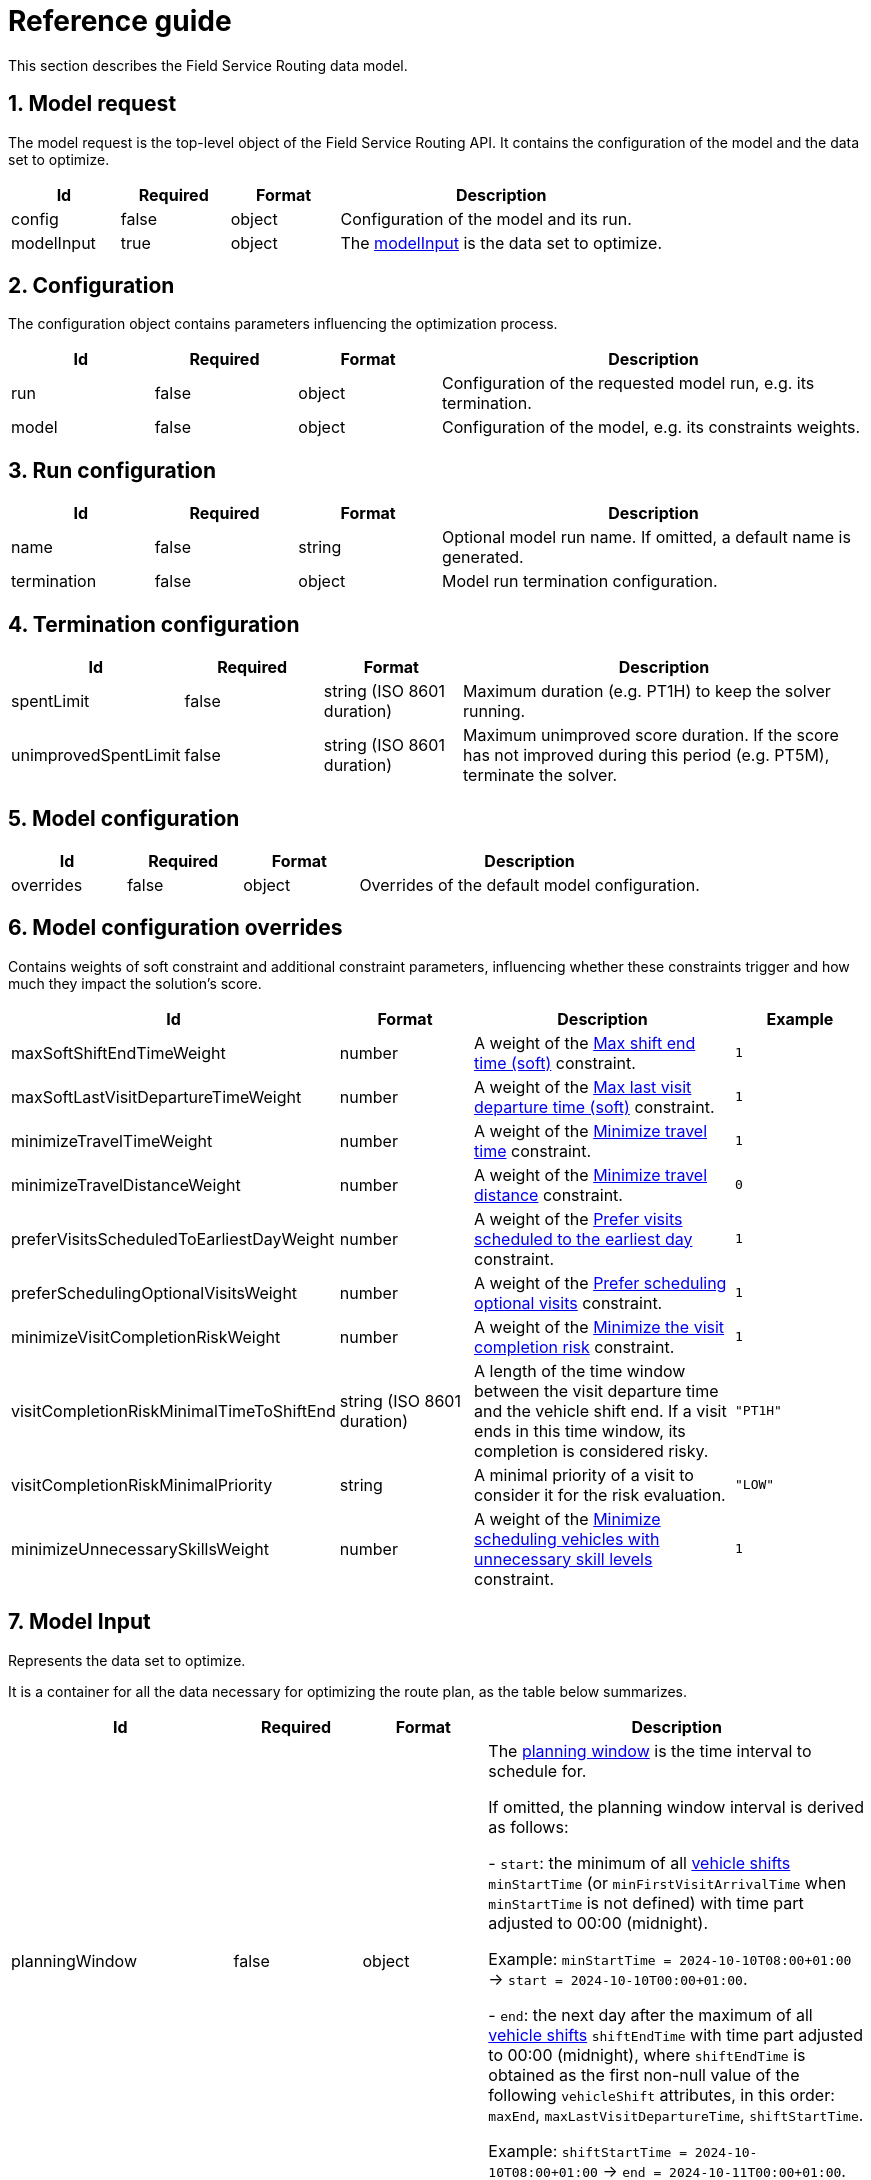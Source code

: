 = Reference guide

:doctype: book
:sectnums:
:icons: font

This section describes the Field Service Routing data model.

[#modelRequest]
== Model request

The model request is the top-level object of the Field Service Routing API.
It contains the configuration of the model and the data set to optimize.

[%header,cols="1,1,1,3"]
|===
^|Id
^|Required
^|Format
^|Description

.^|config
.^|false
.^|object
.^|Configuration of the model and its run.

.^|modelInput
.^|true
.^|object
.^|The xref:modelInput[modelInput] is the data set to optimize.
|===

[#configuration]
== Configuration

The configuration object contains parameters influencing the optimization process.

[%header,cols="1,1,1,3"]
|===
^|Id
^|Required
^|Format
^|Description

.^|run
.^|false
.^|object
.^|Configuration of the requested model run, e.g. its termination.

.^|model
.^|false
.^|object
.^|Configuration of the model, e.g. its constraints weights.
|===

[#runConfiguration]
== Run configuration

[%header,cols="1,1,1,3"]
|===
^|Id
^|Required
^|Format
^|Description

.^|name
.^|false
.^|string
.^|Optional model run name.
If omitted, a default name is generated.

.^|termination
.^|false
.^|object
.^|Model run termination configuration.
|===

[#terminationConfiguration]
== Termination configuration

[%header,cols="1,1,1,3"]
|===
^|Id
^|Required
^|Format
^|Description

.^|spentLimit
.^|false
.^|string (ISO 8601 duration)
.^|Maximum duration (e.g. PT1H) to keep the solver running.

.^|unimprovedSpentLimit
.^|false
.^|string (ISO 8601 duration)
.^|Maximum unimproved score duration. If the score has not improved during this period (e.g. PT5M), terminate the solver.
|===

[#modelConfiguration]
== Model configuration

[%header,cols="1,1,1,3"]
|===
^|Id
^|Required
^|Format
^|Description

.^|overrides
.^|false
.^|object
.^|Overrides of the default model configuration.
|===

[#modelConfigurationOverrides]
== Model configuration overrides

Contains weights of soft constraint and additional constraint parameters, influencing whether these constraints trigger and how much they impact the solution's score.

[%header,cols="2,1,2,1"]
|===
^|Id
^|Format
^|Description
^|Example

.^|maxSoftShiftEndTimeWeight  [[maxSoftShiftEndTimeWeight]]
.^|number
.^|A weight of the xref:understanding-field-service-routing/constraints.adoc#vehicleShiftEndTimeSoft[Max shift end time (soft)] constraint.
.^|`1`

.^|maxSoftLastVisitDepartureTimeWeight  [[maxSoftLastVisitDepartureTimeWeight]]
.^|number
.^|A weight of the xref:understanding-field-service-routing/constraints.adoc#vehicleShiftEndTimeSoft[Max last visit departure time (soft)] constraint.
.^|`1`

.^|minimizeTravelTimeWeight  [[minimizeTravelTimeWeight]]
.^|number
.^|A weight of the xref:understanding-field-service-routing/constraints.adoc#minimizeTravelTime[Minimize travel time] constraint.
.^|`1`

.^|minimizeTravelDistanceWeight  [[minimizeTravelDistanceWeight]]
.^|number
.^|A weight of the xref:understanding-field-service-routing/constraints.adoc#minimizeTravelDistance[Minimize travel distance] constraint.
.^|`0`

.^|preferVisitsScheduledToEarliestDayWeight  [[preferVisitsScheduledToEarliestDayWeight]]
.^|number
.^|A weight of the xref:understanding-field-service-routing/constraints.adoc#preferVisitsScheduledToEarliestDay[Prefer visits scheduled to the earliest day] constraint.
.^|`1`

.^|preferSchedulingOptionalVisitsWeight  [[penalizeUnassignedMovableVisitsWeight]]
.^|number
.^|A weight of the xref:understanding-field-service-routing/constraints.adoc#preferSchedulingOptionalVisits[Prefer scheduling optional visits] constraint.
.^|`1`

.^|minimizeVisitCompletionRiskWeight  [[minimizeVisitCompletionRiskWeight]]
.^|number
.^|A weight of the xref:understanding-field-service-routing/constraints.adoc#minimizeVisitCompletionRisk[Minimize the visit completion risk] constraint.
.^|`1`

.^|visitCompletionRiskMinimalTimeToShiftEnd  [[visitCompletionRiskMinimalTimeToShiftEnd]]
.^|string (ISO 8601 duration)
.^|A length of the time window between the visit departure time and the vehicle shift end.
If a visit ends in this time window, its completion is considered risky.
.^|`"PT1H"`

.^|visitCompletionRiskMinimalPriority  [[visitCompletionRiskMinimalPriority]]
.^|string
.^|A minimal priority of a visit to consider it for the risk evaluation.
.^|`"LOW"`

.^|minimizeUnnecessarySkillsWeight  [[minimizeUnnecessarySkillsWeight]]
.^|number
.^|A weight of the xref:understanding-field-service-routing/constraints.adoc#minimizeUnnecessarySkills[Minimize scheduling vehicles with unnecessary skill levels] constraint.
.^|`1`
|===

[#modelInput]
== Model Input

Represents the data set to optimize.

It is a container for all the data necessary for optimizing the route plan, as the table below summarizes.

[%header,cols="1,1,1,3"]
|===
^|Id
^|Required
^|Format
^|Description

.^|planningWindow
.^|false
.^|object
.^|The xref:planningWindow[planning window] is the time interval to schedule for.

If omitted, the planning window interval is derived as follows:

 - `start`: the minimum of all xref:vehicleShift[vehicle shifts] `minStartTime` (or `minFirstVisitArrivalTime` when `minStartTime` is not defined) with time part adjusted to 00:00 (midnight).

Example: `minStartTime = 2024-10-10T08:00+01:00` -> `start = 2024-10-10T00:00+01:00`.

 - `end`: the next day after the maximum of all xref:vehicleShift[vehicle shifts] `shiftEndTime` with time part adjusted to 00:00 (midnight),
where `shiftEndTime` is obtained as the first non-null value of the following `vehicleShift` attributes, in this order: `maxEnd`, `maxLastVisitDepartureTime`, `shiftStartTime`.

Example: `shiftStartTime = 2024-10-10T08:00+01:00` -> `end = 2024-10-11T00:00+01:00`.

.^|vehicles
.^|true
.^|array
.^|An array of all xref:vehicle[vehicles] including their xref:vehicleShift[vehicle shifts].

.^|visits
.^|true
.^|array
.^|An array of all xref:visit[visits] that should be scheduled, excluding multi-resource visits (see xref:visitGroups[visitGroups]).

.^|visitGroups [[visitGroups]]
.^|false
.^|array
.^|An array of all xref:visitGroup[visit groups] that should be scheduled. A visit group defines a multi-resource visit, i.e. a visit that needs to be serviced by multiple vehicle shifts at the same time.

.^|skills [[skills]]
.^|false
.^|array
.^|An array of all skill names (string) used by
xref:vehicleShift[vehicle shifts] to define the skills provided and by xref:visit[visits] to define the skills required.

.^|tags  [[tags]]
.^|false
.^|array
.^|An array of all xref:tag[tags] to match by a xref:vehicleShift[vehicle shift] with a xref:visit[visit].

.^|freezeDeparturesBeforeTime
.^|false
.^|string (ISO 8601 date, time and time zone offset)
.^|The date and time with offset to UTC before which all vehicle shifts are considered pinned ("frozen").

In other words, every visit assigned to a vehicle shift which the shift already completed or started travelling to _before_ the `freezeDeparturesBeforeTime` is considered pinned and will not be reassigned to another shift or moved to a different position in the list of assigned visits for the shift.

Usable for real-time planning scenario, such as re-submitting a plan that contains already assigned visits which must be pinned, such as in the following scenario:

1. The plan _A_ is submitted to the solver, the solution for _A_ contains assigned visits to shifts.

2. A few hours later, the solution for _A_ is used as a base for an updated plan _B_ adding new visits to be assigned after a (user-chosen) time _T_.

3. The plan _B_ contains visits already planned (assigned during _A_'s planning) to a time before _T_ that need to be preserved, since they already happened.

4. When the plan _B_ is submitted for solving, it needs to have the `freezeDeparturesBeforeTime` set to T.

When omitted, no pinning/freeze is in effect.
.^|travelTimeAdjustment
.^|false
.^|object
.^|An optional xref:travelTimeAdjustment[Travel Time Adjustment] to compensate for longer travel times due to high traffic (multiplier) or difficult parking (extra constant time).

.^|locationSetName
.^|false
.^|string
.^|The optional name of the set of all locations contained in this plan, used for referencing a pre-calculated location time/distance matrix to speed up processing.

If specified, all locations in the model _must_ be a subset of the referenced pre-calculated location set.

If unspecified, a new time/distance matrix will be calculated for the request.
|===

[#planningWindow]
== Planning window

The planning windows specified a time range to plan for.

[%header,cols="1,1,3,3,3"]
|===
^|Id
^|Required
^|Format
^|Description
^|Example

.^|startDate [[planningWindowStartDate]]
.^|true
.^|string (ISO 8601 date, time and time zone offset)
.^|A start date of the planning window (inclusive).
.^|`"2023-11-27T00:00:00+01:00"`

.^|endDate [[planningWindowEndDate]]
.^|true
.^|string (ISO 8601 date, time and time zone offset)
.^|An end date of the planning window (exclusive).
.^|`"2023-11-30T00:00:00+01:00"`

|===

[#vehicle]
== Vehicle

The vehicle represents a single vehicle visiting customers across the planning window.

[%header,cols="1,1,3,3,3"]
|===
^|Id
^|Required
^|Format
^|Description
^|Example

.^|id
.^|true
.^|string
.^|A unique string identifier of the vehicle.
.^|`"Alice Fox"`

.^|vehicleType
.^|false
.^|string
.^|A type of the vehicle.

If omitted, "VAN" is used.
.^|`"VAN"`

.^|shifts
.^|false
.^|array
.^|An array of all xref:vehicleShift[vehicle shifts] planned for this vehicle.
.^|`[ {"id":"1","startLocation":[49.288087,16.562172],"shiftStartTime":"2024-03-21T08:00:00+01:00"}]`

|===

[#vehicleShift]
== Vehicle shift

Vehicle shift is an instance of a vehicle projected to a time interval in which the vehicle operates.
In a multi-day field service routing, a vehicle shift a typically a single working day of the vehicle crew.
After the optimization process, each vehicle shift contains an ordered list of visits.

[%header,cols="1,1,3,3,3"]
|===
^|Id
^|Required
^|Format
^|Description
^|Example

.^|id
.^|true
.^|string
.^|A unique string identifier of the vehicle shift.
.^|`"vehicle-shift-8026f548"`

.^|minStartTime [[shift_minStartTime]]
.^|false (one of `minStartTime` and `minFirstVisitArrivalTime` is required)
.^|string (ISO 8601 date, time and time zone offset)
.^|A minimum date and time when the vehicle shift can start.

The value of `minStartTime` (if set) must be before or equal to `minFirstVisitArrivalTime`.
.^|`"2023-11-27T09:00:00+01:00"`

.^|minFirstVisitArrivalTime [[shift_minFirstVisitArrivalTime]]
.^|false (one of `minStartTime` and `minFirstVisitArrivalTime` is required)
.^|string (ISO 8601 date, time and time zone offset)
.^|A minimum date and time when the vehicle shift is supposed to arrive to its first visit.

The value of `minFirstVisitArrivalTime` (if set) must be after `minStartTime`.
.^|`"2023-11-27T09:00:00+01:00"`

.^|maxSoftLastVisitDepartureTime [[shift_maxSoftLastVisitDepartureTime]]
.^|false
.^|string (ISO 8601 date, time and time zone offset)
.^|A maximal departure time from the last visit (soft).
.^|`"2023-11-27T17:00:00+01:00"`

.^|maxLastVisitDepartureTime [[shift_maxLastVisitDepartureTime]]
.^|false
.^|string (ISO 8601 date, time and time zone offset)
.^|A maximal departure time from the last visit (hard).
.^|`"2023-11-27T17:15:00+01:00"`

.^|maxSoftEndTime [[shift_maxSoftEndTime]]
.^|false
.^|string (ISO 8601 date, time and time zone offset)
.^|A maximal arrival time to the end location (soft).
.^|`"2023-11-27T17:00:00+01:00"`

.^|maxEndTime [[shift_maxEndTime]]
.^|false
.^|string (ISO 8601 date, time and time zone offset)
.^|A maximal arrival time to the end location (hard).
.^|`"2023-11-27T17:15:00+01:00"`

.^|maxTravelTimePerVisit [[maxTravelTimePerVisit]]
.^|false
.^|string (ISO 8601 duration)
.^|A maximal travel time limit per visit (hard).
.^|`"PT1H"`

.^|startLocation
.^|true
.^|array (latitude, longitude)
.^|A start location coordinates of the vehicle shift.
.^|`[
52.5441475,
-0.265105009
]`

.^|endLocation
.^|false
.^|array (latitude, longitude)
.^|An end location coordinates of the vehicle shift.

If omitted, the `startLocation` value is assumed.
.^|`[
52.5441475,
-0.265105009
]`

.^|skills [[shift_skills]]
.^|false
.^|array
.^|An array of xref:skillDefinition[skill definitions] which this vehicle shift provides.
.^|`[{"name": "plumber", "level": 1, "multiplier": 1.0}]`

.^|tags [[shift_tags]]
.^|false
.^|array
.^|An array of tag references.
.^|`["emergency"]`

.^|temporarySkillSets [[temporarySkillSets]]
.^|false
.^|array
.^|xref:skillDefinition[Skills] that are applicable within specified time intervals only.
.^|`[
{
"start": "2023-11-27T09:00:00+01:00",
"end": "2023-11-27T13:00:00+01:00",
"skills": [{"name": "plumber", "level": 10}]
}`

.^|temporaryTagSets [[temporaryTagSets]]
.^|false
.^|array
.^|Tags that are applicable within specified time intervals.
.^|`[
{
"start": "2023-11-27T09:00:00+01:00",
"end": "2023-11-27T13:00:00+01:00",
"tags": [
"emergency"
]
}`

.^|requiredBreaks
.^|false
.^|array
.^|An array of xref:requiredBreak[required breaks].
.^|`[{
"id": "233",
"minStartTime": "2023-11-27T12:00:00+01:00",
"duration": "PT1H"
}
]`

.^|movableOccupationRatioThreshold [[movableOccupationRatioThreshold]]
.^|false
.^|number
.^|Influences the ratio between movable and non-movable visits to assigned to this vehicle shift.
.^|`"0.5"`

.^|itinerary
.^|false
.^|array
.^|An array of xref:inputItineraryItem[itinerary items] ordered by their scheduled arrival or start.
.^|See xref:inputItineraryItem[input itinerary item].

|===

[#inputItineraryItem]
== Input itinerary item

Represents a visit or a break in the vehicle shift itinerary.
Use to define already scheduled visits or breaks from previous planning.

[%header,cols="1,1,3,3,3"]
|===
^|Id
^|Format
^|Required
^|Description
^|Example

.^|id
.^|string
.^|true
.^|A reference to a visit or a break.
.^|`"8026f548"`

.^|kind
.^|string
.^|true
.^|Indicates the kind of the itinerary item. Either `VISIT` or `BREAK`.
.^|`VISIT`

|===


[#visit]
== Visit

A visit represents an individual service job at customer location.
For every visit, you can define the following attributes.

[%header,cols="1,1,3,3,3"]
|===
^|Id
^|Required
^|Format
^|Description
^|Example

.^|id
.^|true
.^|string
.^|A unique string identifier of the visit.
.^|`"974a7e67"`

.^|name
.^|false
.^|string
.^|A name of the visit.

If omitted, the value of `id` is assumed.
.^|`"Alex Pot"`

.^|location
.^|true
.^|array (latitude, longitude)
.^|A location coordinates of the visit.
.^|`[
52.0233688,
0.239470348
],`

.^|timeWindows
.^|false
.^|array
.^|An array of xref:visitTimeWindow[time windows] defining the time intervals when this visit can be performed by a vehicle shift.

Please note that visit's individual time windows *must not overlap*.

If omitted, a single time window with default values is assumed.
.^|`[
{
"minStartTime": "2023-11-27T10:00:00+01:00",
"maxEndTime": "2023-11-27T10:00:00+01:00"
},
{
"minStartTime": "2023-11-27T10:00:00+01:00",
"maxStartTime": "2023-11-27T10:00:00+01:00",
"maxEndTime": "2023-11-27T10:00:00+01:00"
}
]`

.^|serviceDuration [[serviceDuration]]
.^|true
.^|string (ISO 8601 duration)
.^|The estimated duration of the service.
.^|`"PT15M"`, `"PT1H30M10S"`

.^|serviceDurationAdjustment
.^|false
.^|string (ISO 8601 duration)
.^|The adjustment of the serviceDuration.
Can be negative.
.^|`"PT15M"`

.^|serviceDurationBreakdown [[serviceDurationBreakdown]]
.^|false
.^|array
.^|The visit xref:serviceDuration[serviceDuration] breakdown by individual trades (xref:skillIntroduction[skills]).

The sum of durations for all skills specified here must not be greater than the value of xref:serviceDuration[serviceDuration].
It can be less which allows for leaving a part of the job duration uncategorized - please note that the uncategorized part will not be adjusted by xref:skillDefinition[skill multipliers], but it will be added to the result (with multiplier 1.0).
.^|`[
{
"skill": "plumber",
"duration": "PT1H"
},
{
"skill": "carpenter",
"duration": "PT30M"
}
]`

.^|requiredSkills [[requiredSkills]]
.^|false
.^|array
.^|An array of xref:skillRequirement[skill requirements] for this visit.
.^|`[{"name": "plumber", "minLevel": 1}]`

.^|requiredTags [[requiredTags]]
.^|false
.^|array
.^|An array of xref:tag[tag] references required by this visit.
.^|`["north", "emergency"]`

.^|priority
.^|false
.^|string
.^|Visit priority.
.^|`"HIGH"`

.^|visitDependencies [[visitDependencies]]
.^|false
.^|array
.^|An array of xref:visitDependency[visit dependencies].
.^|`[
{
"id": "1",
"precedingVisit": "58f18bb7",
"minDelay": "PT2H"
}
]`

.^|pinningRequested
.^|false
.^|boolean
.^|Determines if the user requested to pin this particular visit (the visit must already be assigned).

Setting `pinningRequested == true` on a visit forces this visit pinned even when the departure to this visit happens after the xref:modelInput[Route Plan] `freezeDeparturesBeforeTime` (so it is not considered pinned by default). Please note that all _previous_ visits in the vehicle shift assigned to this visit must be pinned, otherwise an exception is thrown.

Useful when pinning needs to be extended beyond freezeDeparturesBeforeTime only for a particular visit or visits.
.^|`true, false (default)`

.^|minStartTravelTime
.^|false
.^|string (ISO 8601 date, time and time zone offset)
.^|The minimum time when a shift can start travelling to this visit. When set, it can postpone visit's `arrivalTime`.

Important: The value is _set automatically_ during solving, the user must only _preserve the value_ when re-submitting a plan that contains already assigned pinned visits.

For example, consider the following scenario:

1. The plan _A_ is submitted to the solver, the solution for _A_ contains assigned visits to shifts, including visits' `minStartTravelTime`.

2. A few hours later, the solution for _A_ is used as a base for an updated plan _B_ adding new visits to be assigned after a (user-chosen) time _T_.

3. The plan _B_ contains visits already planned (assigned during _A_'s planning) to a time before _T_ that need to be preserved, since they already happened.

4. When the plan _B_ is submitted for solving with the `freezeDeparturesBeforeTime` set to T, the model will: a. use the existing `minStartTravelTime` values of pinned visits to calculate their `arrivalTime` correctly, b.calculate `minStartTravelTime` values for the unpinned visits to ensure they are assigned into the time period after the `freezeDeparturesBeforeTime`.

.^|`"2023-11-27T14:00:00+01:00"`
|===

[#visitGroup]
== Visit Group

A visit group represents a multi-resource visit, i.e. a group of individual service jobs that need to be performed at customer location at the same time.

[#visitGroupScenarios]
=== Visit Group scenarios
A visit group may be used to model different scenarios:

1. Multiple vehicles need to perform a service job `S` at the same customer at the same time.
We do not care about their skills, or they have the same set of skills - all we need is to synchronize multiple vehicles over a single customer visit.
How to model:
 - Create a visit for each part of the service job that needs to be assigned to a single vehicle.
 - Set the created visit's `serviceDuration` to the duration of the original service job `S`.
 - Create a visit group with either omitted, or the default `serviceDurationStrategy = INDIVIDUAL`, containing all the visits created in the previous step.

2. Multiple vehicles with different skills (e.g. an electrician and a carpenter) and skill proficiency levels need to perform a service job at the same customer at the same time.
How to model:
 - Create a visit for each part of the service job that needs to be assigned to a single vehicle.
 - Set the created visit's `serviceDuration` to the duration of the corresponding part of the original service job only.
- Create a visit group with `serviceDurationStrategy = INDIVIDUAL` containing all the visits created in the previous step.

3. Multiple vehicles with different skills (e.g. an electrician and a carpenter) need to perform a service job at the same customer at the same time, while the best skill proficiency (among all vehicles) determines the effective service duration of each visit in the group.
How to model:
- Create a visit for each part of the service job that needs to be assigned to a single vehicle.
- Set the created visit's `serviceDuration` to the duration of the corresponding part of the original service job only.
- Create a visit group with `serviceDurationStrategy = BEST_PROFICIENCY` containing all the visits created in the previous step.

For every visit group, you can define the following attributes.

[%header,cols="1,1,3,3,3"]
|===
^|Id
^|Required
^|Format
^|Description
^|Example

.^|id
.^|true
.^|string
.^|A unique string identifier of the visit group.
.^|`"974a7e67"`

.^|serviceDurationStrategy
.^|false
.^|string
.^|The strategy to calculate the service duration of the visits in this visit group:

INDIVIDUAL: The service duration of each visit in the group is calculated independently based on the service proficiency modifiers for the assigned vehicle shift. When multiple service proficiency modifiers match the visit's requirements, their average is used to adjust the service duration. (default)

BEST_PROFICIENCY: The service duration of each visit in the group is calculated using the best service proficiency modifiers (separately for each tag) from all vehicle shifts assigned to the visits in the visit group. When multiple service proficiency modifiers match the requirements of a visit in the group, their average is used to adjust the visit's service duration.

.^|`"INDIVIDUAL" (default), "BEST_PROFICIENCY"`

.^|visits
.^|false
.^|array
.^|An array of xref:visit[visits] that form together the visit group.

Important: In xref:visitGroupScenarios[scenarios 2 and 3], the visits' `serviceDuration` attribute is expected to be already adjusted to the fact that this service is handled by multiple technicians.

In other words, consider a single-resource visit taking one hour. When it is converted to a multi-resource visit (a visit group) formed by e.g. two visits, each of them is expected to have a shorter `serviceDuration` than one hour, taking into account that two resources (technicians) can handle the service faster.
.^|`[
{"id":"1abcd","name":"John","location":[49.288087,16.562172],"timeWindows": [{"minStartTime":"2024-02-23T08:00:00+01:00","maxEndTime":"2024-02-23T12:00:00+01:00"}],"serviceDuration":"PT1H","priority":"NORMAL"}
],`

|===
[#skillIntroduction]
== Skills
Skills connect visits with the right vehicle shift.
For instance, a visit may require a plumber skill, which limits the range of vehicle shifts that can pick up the visit.

[#skillDefinition]
=== Skill definition

A skill definition specifies the skill name, its level and a potential service duration multiplier for a vehicle shift.

[%header,cols="1,1,3,3,3"]
|===
^|Id
^|Required
^|Format
^|Description
^|Example

.^|name
.^|true
.^|string
.^|A unique string identifier of the skill. Must be declared in the input top-level xref:skills[skills] attribute.
.^|"plumber"

.^|level  [[skillLevel]]
.^|false
.^|number
.^|A positive integer >= 1 defining the skill level (the higher, the better).
The skill can be matched only to a skill requirement which has a lower or equal xref:skillMinLevel[minLevel].

The default value is `1`.
.^|10

.^|multiplier  [[skillMultiplier]]
.^|false
.^|float
.^|A float visit service duration multiplier, the assigned visit's service duration is multiplied with this `multiplier` to reflect a particular vehicle shift's skill level.

The default value is null meaning this skill will not affect any service duration calculations (the value of 1.0 can still affect calculation of average duration of visits in a visit group).
.^|0.8

|===

[#skillRequirement]
=== Skill requirement

A skill requirement specifies the skill name and the minimum skill level required from the vehicle shift assigned to this visit.

[%header,cols="1,1,3,3,3"]
|===
^|Id
^|Required
^|Format
^|Description
^|Example

.^|name
.^|true
.^|string
.^|A unique string identifier of the skill. Must be declared in the input top-level xref:skills[skills] attribute.
.^|"plumber"

.^|minLevel  [[skillMinLevel]]
.^|false
.^|number
.^|A positive integer >= 1 defining the required skill level (the higher, the better).
The default value is `null`, meaning this skill does not care about skill level at all.
.^|10

|===

[#tag]
== Tag

Tags connect visits with the right vehicle shift.
For instance, a visit may require a vehicle shift for specific region, which limits the range of vehicle shifts that can pick up the visit.

[%header,cols="1,1,3,3,3"]
|===
^|Id
^|Required
^|Format
^|Description
^|Example

.^|name
.^|true
.^|string
.^|A unique string identifier of the tag.
.^|"emergency"

|===

[#visitTimeWindow]
== Visit time window

A visit time window represents a continuous time interval when a visit can be performed. See xref:understanding-field-service-routing/visit-time-windows.adoc[] section for additional details.

[%header,cols="1,1,3,3,3"]
|===
^|Id
^|Required
^|Format
^|Description
^|Example

.^|minStartTime [[minStartTime]]
.^|false
.^|string (ISO 8601 date, time and time zone offset)
.^|A minimum start time of the visit (inclusive).

If omitted, the xref:planningWindowStartDate[planning window start date] is assumed.
.^|`"2023-11-27T10:00:00+01:00"`

.^|maxStartTime [[maxStartTime]]
.^|false
.^|string (ISO 8601 date, time and time zone offset)
.^|A maximum start time of the visit (exclusive).

If omitted, `null` (no maximum start time) is assumed.
.^|`"2023-11-27T10:00:00+01:00"`

.^|maxEndTime [[maxEndTime]]
.^|false
.^|string (ISO 8601 date, time and time zone offset)
.^|A maximum end time of the visit (exclusive).

If omitted, the xref:planningWindowEndDate[planning window end date] is assumed.
.^|`"2023-11-27T14:00:00+01:00"`

|===

[#visitDependency]
== Visit dependency

A visit can declare a dependency on some other visit, specifying a minimal delay between them.
For example, a technological break between two maintenance tasks.

[%header,cols="1,1,3,3,3"]
|===
^|Id
^|Required
^|Format
^|Description
^|Example

.^|id
.^|true
.^|string
.^|A unique string identifier of the visit dependency.
.^|`"25"`

.^|precedingVisit
.^|true
.^|string
.^|A reference to the preceding xref:visit[visit] that must be completed first.
.^|`"58f18bb7"`

.^|minDelay
.^|false
.^|string (ISO 8601 duration)
.^|A minimal delay between the two xref:visit[visits].
.^|`"PT2H"`

|===

[#requiredBreak]
== Required break

Represents a break during a vehicle shift.
The break can either be fixed (`minStartTime` and `maxStartTime` are equal) or floating (`maxStartTime` is not given).
Optionally, the break can specify a `location`, in which case the solver will try to minimize the travel time to the location of the break.

A fixed break delays the arrival time to the visit after the break by the duration of the break.

A floating break is scheduled towards the next visit and does not delay the arrival time, assuming the break is taken after the travel.
The visit's effective start time is used to determine if the floating break should be applied.
Thus, in case of waiting between the arrival and the effective start time, the break is applied even before its `minStartTime`.

[#breakLocation]

[%header,cols="1,1,3,3,3"]
|===
^|Id
^|Required
^|Format
^|Description
^|Example

.^|id
.^|true
.^|string
.^|A unique string identifier of the break.
.^|`"353"`

.^|minStartTime [[breakMinStartTime]]
.^|true
.^|string (ISO 8601 date, time and time zone offset)
.^|The earliest time to schedule the break at.
.^|`"2023-11-27T12:00:00+01:00"`

.^|maxStartTime
.^|false
.^|string (ISO 8601 date, time and time zone offset)
.^|The latest time to schedule the break at.
.^|`"2023-11-27T12:00:00+01:00"`

.^|maxEndTime
.^|false
.^|string (ISO 8601 date, time and time zone offset)
.^|The latest time the break should end at.
.^|`"2023-11-27T12:00:00+01:00"`

.^|duration
.^|true
.^|string (ISO 8601 duration)
.^|A duration of the break.
.^|`"PT1H"`

.^|location [[breakLocation]]
.^|false
.^|array (latitude, longitude)
.^|The location coordinates of the break
.^|`[
52.0233688,
0.239470348
],`

|===

[#travelTimeAdjustment]
== Travel Time Adjustment

Travel time adjustment can be defined to implement a "buffer" allowing for unexpected traffic delays or long parking time when travelling.

The travel time adjustment is configured as a function for every route between any two locations as follows:

`adjustedTravelTime = multiplier * mapTravelTime + extraTime`,

where:

* `mapTravelTime` is the travel time obtained from a map service,
* `multiplier` and `extraTime` are the travel time adjustment attributes described below.

[%header,cols="1,1,3,3,3"]
|===
^|Id
^|Required
^|Format
^|Description
^|Example

.^|multiplier
.^|false
.^|float
.^|The coefficient to multiply the original travel time obtained from a map service with. Must be greater than zero (typically will be greater than `1` to make the travel time longer).

The default value is `1.0`.
.^|`1.1` to achieve 10 % longer travel times

.^|extraTime
.^|false
.^|string (ISO 8601 duration)
.^|The additional time to add to the original travel time obtained from a map service. Must be positive or zero duration.

The default value is `"PT0S"` (zero duration).
.^|`"PT5M"` - to add extra 5 minutes to every route travel time
|===

== Model response

The response to the model request is the optimized route plan, metadata about the model run, and key performance indicators (KPIs).

[%header,cols="1,3,3,3"]
|===
^|Id
^|Format
^|Description
^|Example

.^|run
.^|object
.^|The xref:modelRun[model run] metadata.
.^|See xref:modelRun[model run].

.^|modelOutput
.^|object
.^|The xref:modelOutput[model output] containing the optimized route plan.
.^|See xref:modelOutput[model output].

.^|kpis
.^|object
.^|Overall xref:kpis[KPIs] of the vehicle route plan.
.^|See xref:kpis[KPIs].

|===

[#modelRun]
== Model run

Contains metadata about the model solving run.

[%header,cols="1,3,3,3"]
|===
^|Id
^|Format
^|Description
^|Example

.^|id
.^|string
.^|Unique identifier of the solver run
.^|`"3e26e4d5-9447-46c5-8c3b-a8fef78bc1cb"`

.^|name
.^|string
.^|Name of the solver run
.^|`"VehicleRoutePlan-2023-11-29T09:09:30.825044+01:00"`

.^|submitDateTime
.^|string (ISO 8601 date, time and time zone offset)
.^|The time the model request was accepted.
.^|`"2023-11-29T09:09:30.825044+01:00"`

.^|startDateTime
.^|string (ISO 8601 date, time and time zone offset)
.^|The time solving the model request started.
.^|`"2023-11-29T09:09:30.825044+01:00"`

.^|completeDateTime
.^|string (ISO 8601 date, time and time zone offset)
.^|The time solving the model request completed.
.^|`"2023-11-29T09:09:30.825044+01:00"`

.^|solverStatus
.^|string (one of: "NOT_SOLVING", "SOLVING_SCHEDULED", "SOLVING_ACTIVE", "SOLVING_COMPLETED", "SOLVING_FAILED", "SOLVING_DISABLED")
.^|The status of the solver.
.^|`"SOLVING_COMPLETED"`

.^|score
.^|string
.^|The current score of the route plan, as calculated by the solver.
.^|`"0hard/-7medium/-8116soft"`

|===

[#modelOutput]
== Model output

The model output is a counterpart to the xref:modelInput[model input] and represents the optimized route plan.
The model output contains only the assignments of visits to vehicle shifts and does not repeat the input data.

[%header,cols="1,3,3,3"]
|===
^|Id
^|Format
^|Description
^|Example

.^|vehicles
.^|array
.^|The list of plans per vehicle.
.^|See xref:vehiclePlan[vehicle plan].
|===

[#vehiclePlan]
== Vehicle plan

The vehicle plan groups plans for individual vehicle shifts of a single vehicle.

[%header,cols="1,3,3,3"]
|===
^|Id
^|Format
^|Description
^|Example

.^|id
.^|String
.^|ID of the vehicle from the model input.
.^|See xref:vehicle[vehicle].

.^|shifts
.^|array
.^|The list of plans per vehicle shift.
.^|See xref:vehicleShiftPlan[vehicle shift plan].

|===

[#vehicleShiftPlan]
== Vehicle shift plan

The vehicle shift plan contains the optimized route plan (itinerary) for a single vehicle shift, as well as metrics of the route plan.

[%header,cols="1,3,3,3"]
|===
^|Id
^|Format
^|Description
^|Example

.^|id
.^|String
.^|ID of the vehicle shift from the model input.
.^|See xref:vehicleShift[vehicle shift].

.^|startTime
.^|string (ISO 8601 date, time and time zone offset)
.^|The planned start date and time of the vehicle shift.
.^|`"2023-11-27T09:00:00+01:00"`

.^|itinerary
.^|array
.^|An array of xref:outputItineraryItem[itinerary items] ordered by their scheduled arrival or start.
.^|See xref:outputItineraryItem[output itinerary item].

.^|metrics
.^|object
.^|Metrics of the vehicle shift route.
.^|See xref:vehicleShiftMetrics[vehicle shift metrics].
|===

[#outputItineraryItem]
== Output itinerary item

The itinerary item represents either a xref:outputItineraryItemVisit[visit] or a xref:outputItineraryItemBreak[break] in the vehicle shift itinerary.

[#outputItineraryItemVisit]
== Output itinerary item (visit)

Represents a scheduled visit in the vehicle shift itinerary.

[%header,cols="1,3,3,3"]
|===
^|Id
^|Format
^|Description
^|Example

.^|id
.^|string
.^|A reference to a visit.
.^|`"8026f548"`

.^|kind
.^|string
.^|Indicates the kind of the itinerary item.
.^|`VISIT`

.^|arrivalTime
.^|string (ISO 8601 date, time and time zone offset)
.^|The arrival time of the vehicle at the customer location.
.^|`"2023-11-27T11:10:09+01:00"`

.^|startServiceTime
.^|string (ISO 8601 date, time and time zone offset)
.^|The beginning of the service at the customer location.
.^|`"2023-11-27T11:10:09+01:00"`

.^|departureTime
.^|string (ISO 8601 date, time and time zone offset)
.^|The end of the service at the customer location.
.^|`"2023-11-27T11:25:09+01:00"`

.^|effectiveServiceDuration
.^|string (ISO 8601 duration)
.^|The effective duration of the service after applying the `skills multipliers` of the assigned xref:vehicleShift[vehicle shift] and adding the `serviceDurationAdjustment`.
.^|`"PT15M"`

.^|travelTimeFromPreviousStandstill
.^|string (ISO 8601 duration)
.^|The travel time either from the previous visit or from the start location of the assigned xref:vehicleShift[vehicle shift].
.^|`"PT10M3S"`

.^|travelDistanceMetersFromPreviousStandstill
.^|integer
.^|The travel distance either from the previous visit or from the start location of the assigned xref:vehicleShift[vehicle shift].
.^|`5000`

|===

[#outputItineraryItemBreak]
== Output itinerary item (break)

Represents a scheduled break in the vehicle shift itinerary.

[%header,cols="1,3,3,3"]
|===
^|Id
^|Format
^|Description
^|Example

.^|id
.^|string
.^|A reference to a break.
.^|`"8026f548"`

.^|kind
.^|string
.^|Indicates the kind of the itinerary item.
.^|`BREAK`

.^|startTime
.^|string (ISO 8601 date, time and time zone offset)
.^|The start time of the scheduled break.
.^|`"2023-11-27T11:10:09+01:00"`

.^|endTime
.^|string (ISO 8601 date, time and time zone offset)
.^|The end time of the scheduled break.
.^|`"2023-11-27T11:10:09+01:00"`

.^|travelTimeFromPreviousStandstill
.^|string (ISO 8601 duration)
.^|The travel time either from the previous visit or from the start location of the xref:vehicleShift[vehicle shift].
Applies only to breaks with a location.
.^|`"PT10M3S"`

.^|travelDistanceMetersFromPreviousStandstill
.^|integer
.^|The travel distance either from the previous visit or from the start location of the xref:vehicleShift[vehicle shift].
Applies only to breaks with a location.
.^|`5000`

|===

[#vehicleShiftMetrics]
== Vehicle shift metrics

The vehicle shift metrics capture the performance of a single vehicle shift route plan.

[%header,cols="1,3,3,3"]
|===
^|Id
^|Format
^|Description
^|Example

.^|totalTravelTime
.^|string (ISO 8601 duration)
.^|The total travel time by the vehicle shift.
.^|`"PT2H15M"`

.^|travelTimeFromStartLocationToFirstVisit
.^|string (ISO 8601 duration)
.^|The travel time from the start location to the first visit.
.^|`"PT10M"`

.^|travelTimeBetweenVisits
.^|string (ISO 8601 duration)
.^|The total travel time between visits excluding the travel time from the start location to the first visit and the travel time from the last visit to the end location.
.^|`"PT2H"`

.^|travelTimeFromLastVisitToEndLocation
.^|string (ISO 8601 duration)
.^|The travel time from the last visit to the end location.
.^|`"PT5M"`

.^|totalTravelDistanceMeters
.^|integer
.^|The total travel distance by the vehicle shift in meters.
.^|`25000`

.^|travelDistanceFromStartLocationToFirstVisitMeters
.^|integer
.^|The travel distance from the start location to the first visit in meters.
.^|`3000`

.^|travelDistanceBetweenVisitsMeters
.^|integer
.^|The total travel distance in meters between visits excluding the distances from the start location to the first visit and from the last visit to the end location.
.^|`20000`

.^|travelDistanceFromLastVisitToEndLocationMeters
.^|integer
.^|The travel distance from the last visit to the end location in meters.
.^|`2000`

.^|endLocationArrivalTime
.^|string (ISO 8601 date, time and time zone offset)
.^|The arrival time of the vehicle shift at the endLocation.
.^|`"2023-11-27T17:15:00+01:00"`

|===

[#kpis]
== Key performance indicators (KPIs)

The key performance indicators (KPIs) of the entire route plan.
These top-level metrics provide an overview of the route plan quality.

[%header,cols="1,3,3,3"]
|===
^|Id
^|Format
^|Description
^|Example

.^|totalTravelTime
.^|string (ISO 8601 duration)
.^|The total travel time by all the vehicle shifts.
.^|`"PT2H15M"`

.^|travelTimeFromStartLocationToFirstVisit
.^|string (ISO 8601 duration)
.^|The travel time from the start location to the first visit summed for all vehicle shifts.
.^|`"PT10M"`

.^|travelTimeBetweenVisits
.^|string (ISO 8601 duration)
.^|The total travel time between visits excluding the travel time from the start location to the first visit and the travel time from the last visit to the end location, summed for all vehicle shifts.
.^|`"PT2H"`

.^|travelTimeFromLastVisitToEndLocation
.^|string (ISO 8601 duration)
.^|The travel time from the last visit to the end location summed for all vehicle shifts.
.^|`"PT5M"`

.^|totalTravelDistanceMeters
.^|integer
.^|The total travel distance by the vehicle shift in meters summed for all vehicle shifts.
.^|`25000`

.^|travelDistanceFromStartLocationToFirstVisitMeters
.^|integer
.^|The travel distance from the start location to the first visit in meters summed for all vehicle shifts.
.^|`3000`

.^|travelDistanceBetweenVisitsMeters
.^|integer
.^|The total travel distance in meters between visits excluding the distances from the start location to the first visit and from the last visit to the end location, summed for all vehicle shifts.
.^|`20000`

.^|travelDistanceFromLastVisitToEndLocationMeters
.^|integer
.^|The travel distance from the last visit to the end location in meters summed for all vehicle shifts.
.^|`2000`

.^|totalUnassignedVisits
.^|number
.^|The total amount of visits that were not assigned in the route plan.
.^|`10`

|===

== Recommend Visit Time Windows API input

Description of Recommend Visit Time Windows API input.

[%header,cols="1,1,1,3,3"]
|===
^|Name
^|Required
^|Format
^|Description
^|Example

.^|maxNumberOfRecommendationsPerTimeWindow
.^|true
.^|int
.^|Upper limit for a number of vehicle shifts to recommend for a new visit, per each time window.
.^|`"maxNumberOfRecommendationsPerTimeWindow": 3`

.^|fitVisitId
.^|true
.^|string
.^|Identifier of the visit to get the time window recommendations for. The visit with given identifier needs
to be a part of the `routePlan`.
.^|`"fitVisitId": "plumber-ann"`

.^|timeWindows
.^|true
.^|array
.^|Time windows to get the vehicle shift recommendations for (`startTime` inclusive, `endTime` exclusive).
.^|`"timeWindows": [
{
"startTime":"2024-01-23T08:00:00+01:00",
"endTime":"2024-01-23T18:00:00+01:00"
},
{
"startTime":"2024-01-24T08:00:00+01:00",
"endTime":"2024-01-24T12:00:00+01:00"
}
]
`

.^|modelInput
.^|true
.^|array
.^|Input route plan that contains visit with identifier specified by `fitVisitId` attribute.
.^|`"modelInput": {
"name": "ATLANTA_SMALL",
"vehicles": [
{
"id": "1",
"vehicleType": "VAN"
},
`

|===

== Recommend Visit Time Windows API output

Description of Recommend Visit Time Windows API output.

[%header,cols="1,1,1,3"]
|===
^|Name
^|Format
^|Description
^|Example

.^|scoreDiff
.^|string
.^|Total score difference between the new solution with the fitted visit and the solution without the fitted visit.
.^|`"scoreDiff": "0hard/48000medium/-480soft"`

.^|constraintDiffs
.^|array
.^|Per-constraint score difference between the new solution with the fitted visit and the solution without the fitted visit.
.^|`"constraintDiffs": [
{
"score": "0hard/0medium/-386soft",
"constraintName": "Minimize travel time"
},
...
`

.^|timeWindow
.^|object
.^|Time window that the recommendation ties to.
.^|`"timeWindow": {
"startTime": "2024-01-23T08:00:00+01:00",
"endTime": "2024-01-23T18:00:00+01:00"
}`

.^|vehicleShifts
.^|array
.^|Vehicle shift recommendations for the time window and the visit to fit.
.^|See xref:vehicleShiftPlan[vehicle shift plan].

.^|statistics
.^|object
.^|KPIs of the route plan with the fitted visit as per this recommendation.
.^|See xref:kpis[KPIs].

|===


== Recommend Visit Group Time Windows API input

Description of Recommend Visit Group Time Windows API input.

[%header,cols="1,1,1,3,3"]
|===
^|Name
^|Required
^|Format
^|Description
^|Example

.^|maxNumberOfRecommendationsPerTimeWindow
.^|true
.^|int
.^|Upper limit for a number of vehicle shifts to recommend for a new visit group, per each time window.
.^|`"maxNumberOfRecommendationsPerTimeWindow": 3`

.^|fitVisitGroupId
.^|true
.^|string
.^|Identifier of the visit group to get the time window recommendations for. The visit group with given identifier needs
to be a part of the `routePlan`.
.^|`"fitVisitGroupId": "plumber-ann"`

.^|timeWindows
.^|true
.^|array
.^|Time windows to get the vehicle shift recommendations for (`startTime` inclusive, `endTime` exclusive).
.^|`"timeWindows": [
{
"startTime":"2024-01-23T08:00:00+01:00",
"endTime":"2024-01-23T18:00:00+01:00"
},
{
"startTime":"2024-01-24T08:00:00+01:00",
"endTime":"2024-01-24T12:00:00+01:00"
}
]
`

.^|modelInput
.^|true
.^|array
.^|Input route plan that contains a visit group with identifier specified by `fitVisitGroupId` attribute.
.^|`"modelInput": {
"name": "ATLANTA_SMALL",
"vehicles": [
{
"id": "1",
"vehicleType": "VAN"
},
...
`

|===

== Recommend Visit Group Time Windows API output

Description of Recommend Visit Group Time Windows API output.

[%header,cols="1,1,1,3"]
|===
^|Name
^|Format
^|Description
^|Example

.^|scoreDiff
.^|string
.^|Total score difference between the new solution with the fitted visit group and the solution without the fitted visit group.
.^|`"scoreDiff": "0hard/48000medium/-480soft"`

.^|constraintDiffs
.^|array
.^|Per-constraint score difference between the new solution with the fitted visit group and the solution without the fitted visit group.
.^|`"constraintDiffs": [
{
"score": "0hard/0medium/-386soft",
"constraintName": "Minimize travel time"
},
...
`

.^|timeWindow
.^|object
.^|Time window that the recommendation ties to.
.^|`"timeWindow": {
"startTime": "2024-01-23T08:00:00+01:00",
"endTime": "2024-01-23T18:00:00+01:00"
}`

.^|vehicleShifts
.^|array
.^|Vehicle shift recommendations for the time window and the visit group to fit.
.^|See xref:vehicleShiftPlan[vehicle shift plan].

.^|statistics
.^|object
.^|KPIs of the route plan with the fitted visit as per this recommendation.
.^|See xref:kpis[KPIs].

|===

